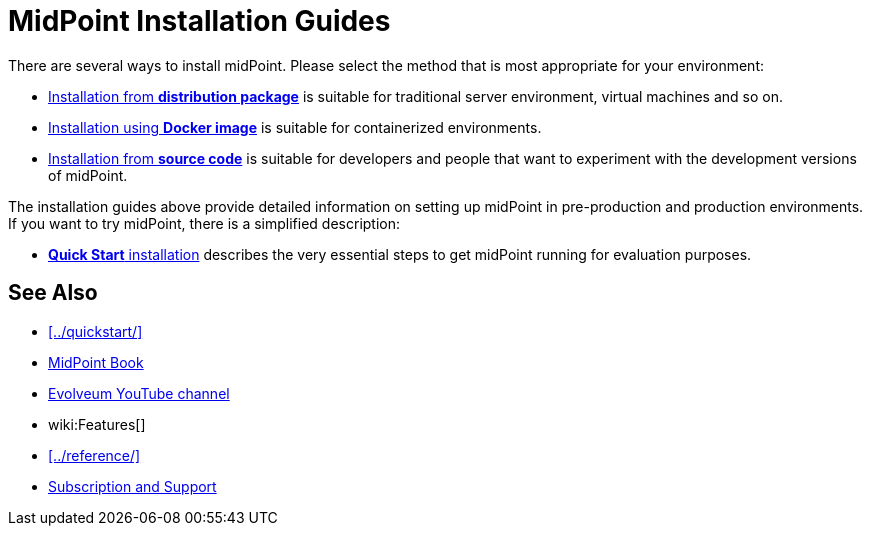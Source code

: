= MidPoint Installation Guides
:page-nav-title: Installation
:page-wiki-name: Installation Guide
:page-display-order: 80
:page-upkeep-status: green

There are several ways to install midPoint.
Please select the method that is most appropriate for your environment:

* xref:distribution/[Installation from *distribution package*] is suitable for traditional server environment, virtual machines and so on.

* xref:docker/[Installation using *Docker image*] is suitable for containerized environments.

* xref:source/[Installation from *source code*] is suitable for developers and people that want to experiment with the development versions of midPoint.

The installation guides above provide detailed information on setting up midPoint in pre-production and production environments.
If you want to try midPoint, there is a simplified description:

* xref:../quickstart/[*Quick Start* installation] describes the very essential steps to get midPoint running for evaluation purposes.

== See Also

* xref:../quickstart/[]
* xref:/book/[MidPoint Book]
* https://www.youtube.com/channel/UCSDs8qBlv7MgRKRLu1rU_FQ[Evolveum YouTube channel]
* wiki:Features[]
* xref:../reference/[]
* xref:/support/[Subscription and Support]
